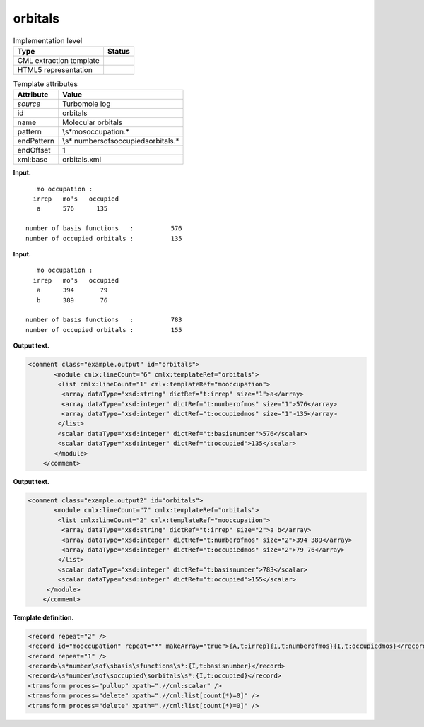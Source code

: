 .. _orbitals-d3e34429:

orbitals
========

.. table:: Implementation level

   +-----------------------------------+-----------------------------------+
   | Type                              | Status                            |
   +===================================+===================================+
   | CML extraction template           | |image0|                          |
   +-----------------------------------+-----------------------------------+
   | HTML5 representation              | |image1|                          |
   +-----------------------------------+-----------------------------------+

.. table:: Template attributes

   +-----------------------------------+-----------------------------------+
   | Attribute                         | Value                             |
   +===================================+===================================+
   | *source*                          | Turbomole log                     |
   +-----------------------------------+-----------------------------------+
   | id                                | orbitals                          |
   +-----------------------------------+-----------------------------------+
   | name                              | Molecular orbitals                |
   +-----------------------------------+-----------------------------------+
   | pattern                           | \\s*mo\soccupation.\*             |
   +-----------------------------------+-----------------------------------+
   | endPattern                        | \\s*                              |
   |                                   | number\sof\soccupied\sorbitals.\* |
   +-----------------------------------+-----------------------------------+
   | endOffset                         | 1                                 |
   +-----------------------------------+-----------------------------------+
   | xml:base                          | orbitals.xml                      |
   +-----------------------------------+-----------------------------------+

**Input.**

::

       mo occupation :
      irrep   mo's   occupied
       a      576      135
    
    number of basis functions   :          576
    number of occupied orbitals :          135
       

**Input.**

::

       mo occupation :
      irrep   mo's   occupied
       a      394       79
       b      389       76
    
    number of basis functions   :          783
    number of occupied orbitals :          155
       

**Output text.**

.. code:: xml

   <comment class="example.output" id="orbitals">
          <module cmlx:lineCount="6" cmlx:templateRef="orbitals">
           <list cmlx:lineCount="1" cmlx:templateRef="mooccupation">
            <array dataType="xsd:string" dictRef="t:irrep" size="1">a</array>
            <array dataType="xsd:integer" dictRef="t:numberofmos" size="1">576</array>
            <array dataType="xsd:integer" dictRef="t:occupiedmos" size="1">135</array>
           </list>
           <scalar dataType="xsd:integer" dictRef="t:basisnumber">576</scalar>
           <scalar dataType="xsd:integer" dictRef="t:occupied">135</scalar>
          </module>     
       </comment>

**Output text.**

.. code:: xml

   <comment class="example.output2" id="orbitals">
          <module cmlx:lineCount="7" cmlx:templateRef="orbitals">
           <list cmlx:lineCount="2" cmlx:templateRef="mooccupation">
            <array dataType="xsd:string" dictRef="t:irrep" size="2">a b</array>
            <array dataType="xsd:integer" dictRef="t:numberofmos" size="2">394 389</array>
            <array dataType="xsd:integer" dictRef="t:occupiedmos" size="2">79 76</array>
           </list>
           <scalar dataType="xsd:integer" dictRef="t:basisnumber">783</scalar>
           <scalar dataType="xsd:integer" dictRef="t:occupied">155</scalar>
        </module> 
       </comment>

**Template definition.**

.. code:: xml

   <record repeat="2" />
   <record id="mooccupation" repeat="*" makeArray="true">{A,t:irrep}{I,t:numberofmos}{I,t:occupiedmos}</record>
   <record repeat="1" />
   <record>\s*number\sof\sbasis\sfunctions\s*:{I,t:basisnumber}</record>
   <record>\s*number\sof\soccupied\sorbitals\s*:{I,t:occupied}</record>
   <transform process="pullup" xpath=".//cml:scalar" />
   <transform process="delete" xpath=".//cml:list[count(*)=0]" />
   <transform process="delete" xpath=".//cml:list[count(*)=0]" />

.. |image0| image:: ../../imgs/Total.png
.. |image1| image:: ../../imgs/None.png
